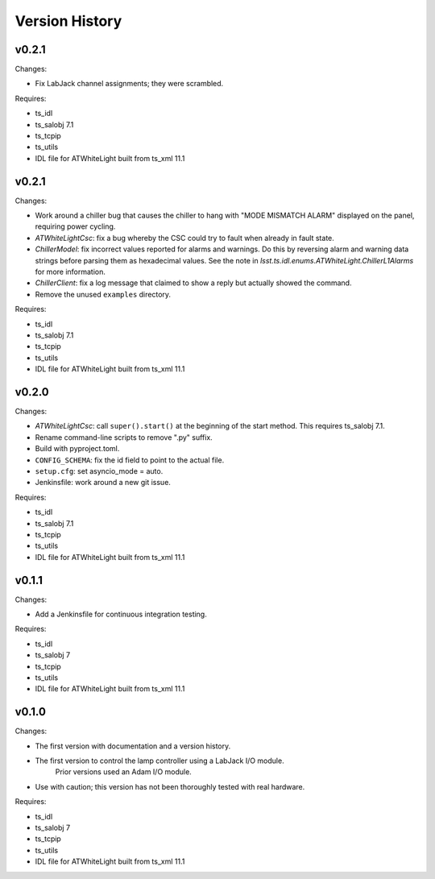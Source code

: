 .. py:currentmodule:: lsst.ts.atwhitelight

.. _lsst.ts.atwhitelight.version_history:

###############
Version History
###############

v0.2.1
------

Changes:

* Fix LabJack channel assignments; they were scrambled.

Requires:

* ts_idl
* ts_salobj 7.1
* ts_tcpip
* ts_utils
* IDL file for ATWhiteLight built from ts_xml 11.1

v0.2.1
------

Changes:

* Work around a chiller bug that causes the chiller to hang with "MODE MISMATCH ALARM" displayed on the panel, requiring power cycling.
* `ATWhiteLightCsc`: fix a bug whereby the CSC could try to fault when already in fault state.
* `ChillerModel`: fix incorrect values reported for alarms and warnings.
  Do this by reversing alarm and warning data strings before parsing them as hexadecimal values.
  See the note in `lsst.ts.idl.enums.ATWhiteLight.ChillerL1Alarms` for more information.
* `ChillerClient`: fix a log message that claimed to show a reply but actually showed the command.
* Remove the unused ``examples`` directory.

Requires:

* ts_idl
* ts_salobj 7.1
* ts_tcpip
* ts_utils
* IDL file for ATWhiteLight built from ts_xml 11.1

v0.2.0
------

Changes:

* `ATWhiteLightCsc`: call ``super().start()`` at the beginning of the start method.
  This requires ts_salobj 7.1.
* Rename command-line scripts to remove ".py" suffix.
* Build with pyproject.toml.
* ``CONFIG_SCHEMA``: fix the id field to point to the actual file.
* ``setup.cfg``: set asyncio_mode = auto.
* Jenkinsfile: work around a new git issue.

Requires:

* ts_idl
* ts_salobj 7.1
* ts_tcpip
* ts_utils
* IDL file for ATWhiteLight built from ts_xml 11.1

v0.1.1
------

Changes:

* Add a Jenkinsfile for continuous integration testing.

Requires:

* ts_idl
* ts_salobj 7
* ts_tcpip
* ts_utils
* IDL file for ATWhiteLight built from ts_xml 11.1

v0.1.0
------

Changes:

* The first version with documentation and a version history.
* The first version to control the lamp controller using a LabJack I/O module.
   Prior versions used an Adam I/O module.
* Use with caution; this version has not been thoroughly tested with real hardware.

Requires:

* ts_idl
* ts_salobj 7
* ts_tcpip
* ts_utils
* IDL file for ATWhiteLight built from ts_xml 11.1
